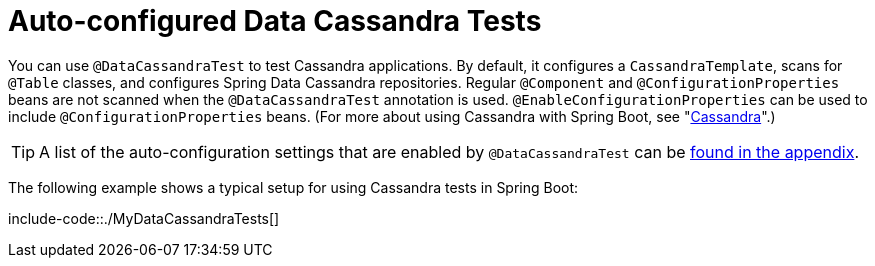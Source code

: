 [[autoconfigured-spring-data-cassandra]]
= Auto-configured Data Cassandra Tests
:page-section-summary-toc: 1

You can use `@DataCassandraTest` to test Cassandra applications.
By default, it configures a `CassandraTemplate`, scans for `@Table` classes, and configures Spring Data Cassandra repositories.
Regular `@Component` and `@ConfigurationProperties` beans are not scanned when the `@DataCassandraTest` annotation is used.
`@EnableConfigurationProperties` can be used to include `@ConfigurationProperties` beans.
(For more about using Cassandra with Spring Boot, see "xref:data/nosql/cassandra.adoc[Cassandra]".)

TIP: A list of the auto-configuration settings that are enabled by `@DataCassandraTest` can be xref:appendix/test-auto-configuration.adoc[found in the appendix].

The following example shows a typical setup for using Cassandra tests in Spring Boot:

include-code::./MyDataCassandraTests[]



